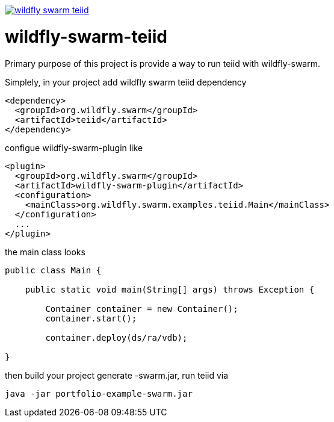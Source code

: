 
image::https://travis-ci.org/kylinsoong/wildfly-swarm-teiid.svg[link="https://travis-ci.org/kylinsoong/wildfly-swarm-teiid"], image::https://img.shields.io/:license-Apache2-blue.svg[link="http://www.apache.org/licenses/LICENSE-2.0"]

= wildfly-swarm-teiid

Primary purpose of this project is provide a way to run teiid with wildfly-swarm. 

Simplely, in your project add wildfly swarm teiid dependency

[source,xml]
----
<dependency>
  <groupId>org.wildfly.swarm</groupId>
  <artifactId>teiid</artifactId>
</dependency>
----

configue wildfly-swarm-plugin like

[source,xml]
----
<plugin>
  <groupId>org.wildfly.swarm</groupId>
  <artifactId>wildfly-swarm-plugin</artifactId>
  <configuration>
    <mainClass>org.wildfly.swarm.examples.teiid.Main</mainClass>
  </configuration>
  ...
</plugin>
----

the main class looks

[source,java]
----
public class Main {

    public static void main(String[] args) throws Exception {

        Container container = new Container();
        container.start();

        container.deploy(ds/ra/vdb);

}
----

then build your project generate -swarm.jar, run teiid via

[source,java]
----
java -jar portfolio-example-swarm.jar
----

